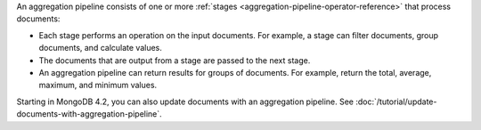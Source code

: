 An aggregation pipeline consists of one or more :ref:`stages
<aggregation-pipeline-operator-reference>` that process documents:

- Each stage performs an operation on the input documents.
  For example, a stage can filter documents, group documents, and
  calculate values.

- The documents that are output from a stage are passed to the next
  stage.

- An aggregation pipeline can return results for groups of documents.
  For example, return the total, average, maximum, and minimum values.

Starting in MongoDB 4.2, you can also update documents with an
aggregation pipeline. See
:doc:`/tutorial/update-documents-with-aggregation-pipeline`.
